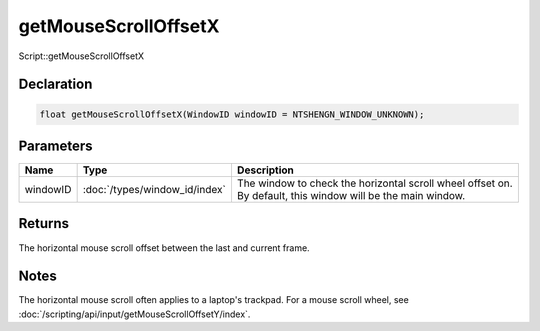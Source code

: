 getMouseScrollOffsetX
=====================

Script::getMouseScrollOffsetX

Declaration
-----------

.. code-block:: cpp

	float getMouseScrollOffsetX(WindowID windowID = NTSHENGN_WINDOW_UNKNOWN);

Parameters
----------

.. list-table::
	:width: 100%
	:header-rows: 1
	:class: code-table

	* - Name
	  - Type
	  - Description
	* - windowID
	  - :doc:`/types/window_id/index`
	  - The window to check the horizontal scroll wheel offset on. By default, this window will be the main window.

Returns
-------

The horizontal mouse scroll offset between the last and current frame.

Notes
-----

The horizontal mouse scroll often applies to a laptop's trackpad. For a mouse scroll wheel, see :doc:`/scripting/api/input/getMouseScrollOffsetY/index`.